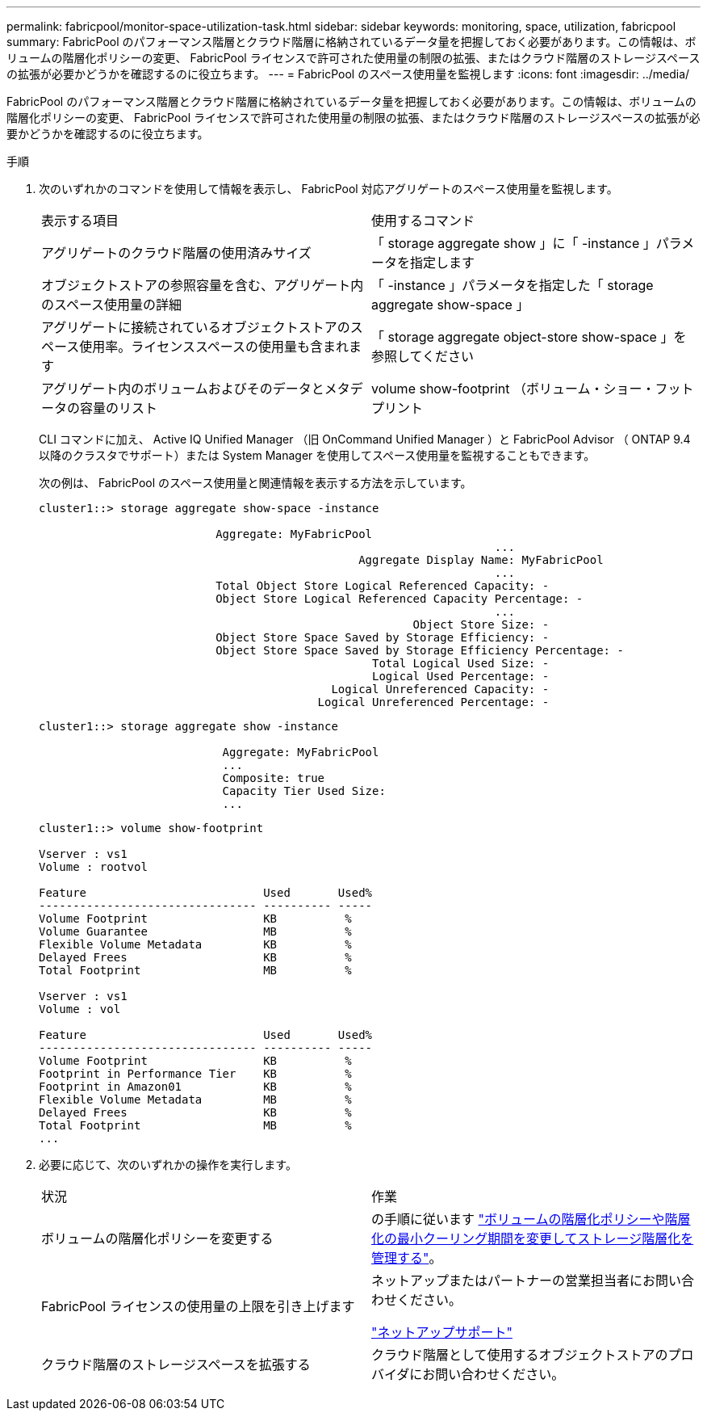 ---
permalink: fabricpool/monitor-space-utilization-task.html 
sidebar: sidebar 
keywords: monitoring, space, utilization, fabricpool 
summary: FabricPool のパフォーマンス階層とクラウド階層に格納されているデータ量を把握しておく必要があります。この情報は、ボリュームの階層化ポリシーの変更、 FabricPool ライセンスで許可された使用量の制限の拡張、またはクラウド階層のストレージスペースの拡張が必要かどうかを確認するのに役立ちます。 
---
= FabricPool のスペース使用量を監視します
:icons: font
:imagesdir: ../media/


[role="lead"]
FabricPool のパフォーマンス階層とクラウド階層に格納されているデータ量を把握しておく必要があります。この情報は、ボリュームの階層化ポリシーの変更、 FabricPool ライセンスで許可された使用量の制限の拡張、またはクラウド階層のストレージスペースの拡張が必要かどうかを確認するのに役立ちます。

.手順
. 次のいずれかのコマンドを使用して情報を表示し、 FabricPool 対応アグリゲートのスペース使用量を監視します。
+
|===


| 表示する項目 | 使用するコマンド 


 a| 
アグリゲートのクラウド階層の使用済みサイズ
 a| 
「 storage aggregate show 」に「 -instance 」パラメータを指定します



 a| 
オブジェクトストアの参照容量を含む、アグリゲート内のスペース使用量の詳細
 a| 
「 -instance 」パラメータを指定した「 storage aggregate show-space 」



 a| 
アグリゲートに接続されているオブジェクトストアのスペース使用率。ライセンススペースの使用量も含まれます
 a| 
「 storage aggregate object-store show-space 」を参照してください



 a| 
アグリゲート内のボリュームおよびそのデータとメタデータの容量のリスト
 a| 
volume show-footprint （ボリューム・ショー・フットプリント

|===
+
CLI コマンドに加え、 Active IQ Unified Manager （旧 OnCommand Unified Manager ）と FabricPool Advisor （ ONTAP 9.4 以降のクラスタでサポート）または System Manager を使用してスペース使用量を監視することもできます。

+
次の例は、 FabricPool のスペース使用量と関連情報を表示する方法を示しています。

+
[listing]
----
cluster1::> storage aggregate show-space -instance

                          Aggregate: MyFabricPool
                                                                   ...
                                               Aggregate Display Name: MyFabricPool
                                                                   ...
                          Total Object Store Logical Referenced Capacity: -
                          Object Store Logical Referenced Capacity Percentage: -
                                                                   ...
                                                       Object Store Size: -
                          Object Store Space Saved by Storage Efficiency: -
                          Object Store Space Saved by Storage Efficiency Percentage: -
                                                 Total Logical Used Size: -
                                                 Logical Used Percentage: -
                                           Logical Unreferenced Capacity: -
                                         Logical Unreferenced Percentage: -

----
+
[listing]
----
cluster1::> storage aggregate show -instance

                           Aggregate: MyFabricPool
                           ...
                           Composite: true
                           Capacity Tier Used Size:
                           ...
----
+
[listing]
----
cluster1::> volume show-footprint

Vserver : vs1
Volume : rootvol

Feature                          Used       Used%
-------------------------------- ---------- -----
Volume Footprint                 KB          %
Volume Guarantee                 MB          %
Flexible Volume Metadata         KB          %
Delayed Frees                    KB          %
Total Footprint                  MB          %

Vserver : vs1
Volume : vol

Feature                          Used       Used%
-------------------------------- ---------- -----
Volume Footprint                 KB          %
Footprint in Performance Tier    KB          %
Footprint in Amazon01            KB          %
Flexible Volume Metadata         MB          %
Delayed Frees                    KB          %
Total Footprint                  MB          %
...
----
. 必要に応じて、次のいずれかの操作を実行します。
+
|===


| 状況 | 作業 


 a| 
ボリュームの階層化ポリシーを変更する
 a| 
の手順に従います link:modify-tiering-policy-cooling-period-task.html["ボリュームの階層化ポリシーや階層化の最小クーリング期間を変更してストレージ階層化を管理する"]。



 a| 
FabricPool ライセンスの使用量の上限を引き上げます
 a| 
ネットアップまたはパートナーの営業担当者にお問い合わせください。

https://mysupport.netapp.com/site/global/dashboard["ネットアップサポート"]



 a| 
クラウド階層のストレージスペースを拡張する
 a| 
クラウド階層として使用するオブジェクトストアのプロバイダにお問い合わせください。

|===

